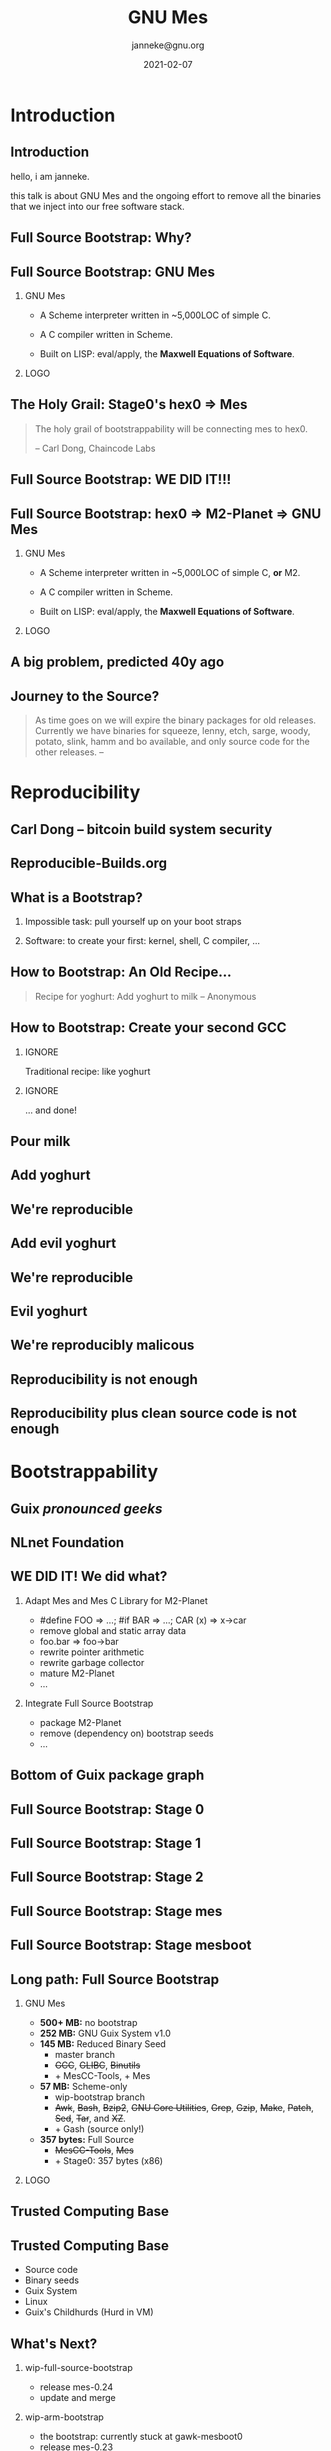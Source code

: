 #+TITLE: GNU Mes
#+TITLE: \smaller[2]{-- Full Source Bootstrap}
#+DATE:2021-02-07
#+EMAIL: janneke@gnu.org
#+AUTHOR: janneke@gnu.org
#+COPYRIGHT: janneke (Jan) Nieuwenhuizen <janneke@gn.org>
#+LICENSE: GNU Free Documentation License, version 1.3 or later.
#+OPTIONS: H:2 @:t ::t
#+OPTIONS: tex:t latex:t todo:t tasks:t
#+LATEX_HEADER:\institute{FOSDEM'21}
#+LATEX_HEADER:\def\ahref#1#2{\htmladdnormallink{#2}{#1}}
#+LATEX_CLASS: beamer
#+LATEX_CLASS_OPTIONS: [presentation]
#+LaTeX_CLASS_OPTIONS: [aspectratio=169]
#+LATEX_HEADER: \usepackage{relsize}
#+LATEX_HEADER: \usepackage{hyperref}
#+LATEX_HEADER: \mode<beamer>{\usetheme{X}}
#+KEYWORDS: GNU, Mes, Mes, Guix, bootstrappable, reproducible
#+BEAMER_THEME: X
#+BEAMER_FRAME_LEVEL: 2
#+COLUMNS: %45ITEM %10BEAMER_ENV(Env) %10BEAMER_ACT(Act) %4BEAMER_COL(Col) %8BEAMER_OPT(Opt)
# #+LATEX_HEADER:\usepackage{pgfpages}
# #+LATEX_HEADER:\setbeameroption{show notes}
# #+LATEX_HEADER:\setbeameroption{show notes on second screen=left}

* Introduction
** Introduction
  :PROPERTIES:
  :BEAMER_env: note
  :END:
hello, i am janneke.

this talk is about GNU Mes and the ongoing effort to remove all
the binaries that we inject into our free software stack.

** Full Source Bootstrap: Why?

#+LATEX:{\hspace{-0.5cm}\begin{frame}[plain]
#+LATEX:{{\includegraphics[width=1.1\paperwidth,height=1.1\paperheight]{human-rights-rms.png}}}
#+LATEX:\end{frame}}

** Full Source Bootstrap: GNU Mes

*** GNU Mes
   :PROPERTIES:
   :BEAMER_COL: 0.6
   :BEAMER_ENV: block
   :END:

  * A Scheme interpreter written in ~5,000LOC of simple C.

  * A C compiler written in Scheme.

  * Built on LISP: eval/apply, the *Maxwell Equations of Software*.
*** LOGO
   :PROPERTIES:
   :BEAMER_COL: 0.3
   :BEAMER_ENV: quote
   :END:
#+LATEX:\rightskip=2cm\includegraphics[width=0.7\textwidth]{mes.png}

** The Holy Grail: Stage0's hex0 => Mes
   #+BEGIN_QUOTE
The holy grail of bootstrappability will be connecting mes to hex0.

                                       -- Carl Dong, Chaincode Labs
   #+END_QUOTE

** Full Source Bootstrap: *WE DID IT!!!*
#+LATEX:\begin{center}
#+LATEX:\includegraphics[width=0.4\textwidth]{fsb-logo-guile-guix-mes.png}
#+LATEX:\end{center}

** Full Source Bootstrap: hex0 => M2-Planet => GNU Mes

*** GNU Mes
   :PROPERTIES:
   :BEAMER_COL: 0.6
   :BEAMER_ENV: block
   :END:

  * A Scheme interpreter written in ~5,000LOC of simple C, *or* M2.

  * A C compiler written in Scheme.

  * Built on LISP: eval/apply, the *Maxwell Equations of Software*.
*** LOGO
   :PROPERTIES:
   :BEAMER_COL: 0.3
   :BEAMER_ENV: quote
   :END:
#+LATEX:\rightskip=2cm\includegraphics[width=0.7\textwidth]{mes.png}

** A big problem, predicted 40y ago
#+LATEX:{\hspace{-1.2cm}\begin{frame}[plain]
#+LATEX:{{\vskip-2.4cm\includegraphics[width=1.1\paperwidth,height=1.1\paperheight]{ken-thompson.png}}}
#+LATEX:\end{frame}}
** Journey to the Source?
#+LATEX:\hspace{115mm}\tiny{???}\\[-6.0ex]
#+LATEX:\hspace{ 90mm}\tiny{Soft Landing Systems}\\[-0.5ex]
#+LATEX:\hspace{ 82mm}\tiny{0.90 .. 0.01}\\[-1.0ex]
#+LATEX:\hspace{ 74mm}\tiny{0.93rc5}\\[-1.1ex]
#+LATEX:\hspace{ 66mm}\tiny{0.93rc6}\\[-1.0ex]
#+LATEX:\hspace{ 60mm}\tiny{1.1 buzz}\\[-1.0ex]
#+LATEX:\hspace{ 54mm}\tiny{1.2 rex}\\[-1.0ex]
#+LATEX:\hspace{ 48mm}\tiny{1.3 bo}\\[-1.0ex]
#+LATEX:\hspace{ 42mm}\tiny{2.0 hamm}\\[-0.6ex]
#+LATEX:\hspace{ 37mm}\tiny{2.1 slink}\\[-1.1ex]
#+LATEX:\hspace{ 30mm}\scriptsize{2.2 potato}\\[-1.1ex]
#+LATEX:\hspace{ 24mm}\footnotesize{3.0 woody}\\[-1.1ex]
#+LATEX:\hspace{ 19mm}\small{3.1 sarge}\\[-1.0ex]
#+LATEX:\hspace{ 14mm}\normalsize{4 etch}\\[-1.1ex]
#+LATEX:\hspace{ 10mm}\large{5 lenny}\\[-1.2ex]
#+LATEX:\hspace{ 6mm}\Large{6 squeeze}\\[-1.2ex]
#+LATEX:\hspace{ 3mm}\LARGE{7 wheezy}\\[-1.2ex]
#+LATEX:\hspace{ 1mm}\huge{8 jessie}\\[-1.3ex]
#+LATEX:\hspace{ 0mm}\Huge{9 stretch}\\[-0.2ex]
#+LATEX:\hspace{ 0mm}\Huge{10 buster}
#+LATEX:\normalsize
   #+BEGIN_QUOTE
As time goes on we will expire the binary packages for old releases.
Currently we have binaries for squeeze, lenny, etch, sarge, woody,
potato, slink, hamm and bo available, and only source code for the other
releases.  -- \ahref{https://www.debian.org/distrib/archive}{www.debian.org/distrib/archive}
   #+END_QUOTE

* Reproducibility
** Carl Dong -- bitcoin build system security
#+LATEX:{\hspace{-1.2cm}\begin{frame}[plain]
#+LATEX:{{\vskip-2.6cm\includegraphics[width=1.1\paperwidth,height=1.1\paperheight]{bitcoin-carl-dong.png}}}
#+LATEX:\end{frame}}

** Reproducible-Builds.org
#+LATEX:{\hspace{-1.2cm}\begin{frame}[plain]
#+LATEX:{{\vskip-2.6cm\includegraphics[width=1.1\paperwidth,height=1.1\paperheight]{reproducible-builds.png}}}
#+LATEX:\end{frame}}

** What is a Bootstrap?
*** Impossible task: pull yourself up on your boot straps

#+LATEX:\rightskip=2cm\includegraphics[width=0.2\textwidth]{boot-strap.png}

*** Software: to create your first: kernel, shell, C compiler, ...

#+LATEX:\includegraphics[width=0.12\textwidth]{gcc.png}
#+LATEX:{\fontsize{20}{10}\selectfont source\normalsize}
#+LATEX:{\fontsize{40}{20}\selectfont + ?? =}
#+LATEX:\includegraphics[width=0.12\textwidth]{gcc.png}
#+LATEX:{\fontsize{20}{10}\selectfont binary\normalsize}

** How to Bootstrap: An Old Recipe...
#+LATEX:\rightskip=2cm\includegraphics[width=0.3\textwidth]{yoghurt.png}\\
   #+BEGIN_QUOTE
Recipe for yoghurt: Add yoghurt to milk -- Anonymous
   #+END_QUOTE
** How to Bootstrap: Create your second GCC

*** IGNORE
   :PROPERTIES:
   :BEAMER_env: ignoreheading
   :END:

Traditional recipe: like yoghurt
#+LATEX:\\[1cm]
#+LATEX:\includegraphics[width=0.15\textwidth]{gcc.png}
#+LATEX:{\fontsize{10}{5}\selectfont source\normalsize}
#+LATEX:{\fontsize{40}{20}\selectfont +}
#+LATEX:\includegraphics[width=0.15\textwidth]{gcc.png}
#+LATEX:{\fontsize{10}{5}\selectfont binary - 1\normalsize}
#+LATEX:{\fontsize{40}{10}\selectfont = \normalsize}
#+LATEX:\includegraphics[width=0.15\textwidth]{gcc.png}
#+LATEX:{\fontsize{10}{5}\selectfont binary\normalsize}
#+LATEX:\\[1cm]

*** IGNORE
   :PROPERTIES:
   :BEAMER_env: ignoreheading
   :END:

... and done!

** Pour milk
#+LATEX:{\begin{frame}[plain]
#+LATEX:{\vskip-2.4cm{\hspace*{-2cm}\includegraphics[width=1.2\paperwidth,height=1.1\paperheight]{pour-milk.png}}}
#+LATEX:\end{frame}}

** Add yoghurt
#+LATEX:{\begin{frame}[plain]
#+LATEX:{\vskip-2.4cm{\hspace*{-2cm}\includegraphics[width=1.2\paperwidth,height=1.1\paperheight]{add-yoghurt.png}}}
#+LATEX:\end{frame}}

** We're reproducible
#+LATEX:{\hspace{-1.2cm}\begin{frame}[plain]
#+LATEX:{{\vskip-2.6cm\includegraphics[width=1.1\paperwidth,height=1.1\paperheight]{we-are-reproducible.png}}}
#+LATEX:\end{frame}}

** Add evil yoghurt
#+LATEX:{\begin{frame}[plain]
#+LATEX:{\vskip-2.4cm{\hspace*{-2cm}\includegraphics[width=1.2\paperwidth,height=1.1\paperheight]{add-evil-yoghurt.png}}}
#+LATEX:\end{frame}}

** We're reproducible
#+LATEX:{\hspace{-1.2cm}\begin{frame}[plain]
#+LATEX:{{\vskip-2.6cm\includegraphics[width=1.1\paperwidth,height=1.1\paperheight]{we-are-reproducible.png}}}
#+LATEX:\end{frame}}

** Evil yoghurt
#+LATEX:{\hspace{-1.2cm}\begin{frame}[plain]
#+LATEX:{\vskip-2.4cm{\hspace*{-2cm}\includegraphics[width=1.2\paperwidth,height=1.1\paperheight]{evil-yoghurt-rect-black.png}}}
#+LATEX:\end{frame}}

** We're reproducibly malicous
#+LATEX:{\hspace{-1.2cm}\begin{frame}[plain]
#+LATEX:{{\vskip-2.6cm\includegraphics[width=1.1\paperwidth,height=1.1\paperheight]{we-are-reproducibly-malicious.png}}}
#+LATEX:\end{frame}}

** Reproducibility is not enough
#+LATEX:{\hspace{-1.2cm}\begin{frame}[plain]
#+LATEX:{{\vskip-2.6cm\includegraphics[width=1.1\paperwidth,height=1.1\paperheight]{reproducibility-is-not-enough.png}}}
#+LATEX:\end{frame}}

** Reproducibility plus clean source code is not enough
#+LATEX:{\hspace{-1.2cm}\begin{frame}[plain]
#+LATEX:{{\vskip-2.6cm\includegraphics[width=1.1\paperwidth,height=1.1\paperheight]{reproducibility+clean-source-code.png}}}
#+LATEX:\end{frame}}

* Bootstrappability
** Guix /pronounced geeks/
#+LATEX:{\hspace{-1.2cm}\begin{frame}[plain]
#+LATEX:{{\vskip-2.6cm\includegraphics[width=1.1\paperwidth,height=1.1\paperheight]{guix-pronounced-geeks.png}}}
#+LATEX:\end{frame}}
** NLnet Foundation
#+LATEX:\begin{center}
#+LATEX:\includegraphics[width=0.3\paperwidth,height=0.5\paperheight]{nl-net.png}
#+LATEX:\end{center}

** WE DID IT!  We did what?

*** Adapt Mes and Mes C Library for M2-Planet
 * #define FOO => ...; #if BAR => ...; CAR (x) => x->car
 * remove global and static array data
 * foo.bar => foo->bar
 * rewrite pointer arithmetic
 * rewrite garbage collector
 * mature M2-Planet
 * ...
*** Integrate Full Source Bootstrap
 * package M2-Planet
 * remove (dependency on) bootstrap seeds
 * ...
** Bottom of Guix package graph
#+LATEX:{\hspace{-0.55cm}\begin{frame}[plain]
#+LATEX:{{\vskip-1.9cm\includegraphics[width=1\paperwidth,height=1\paperheight]{gcc-core-mesboot0-fsb-no-guile-unversioned.png}}}
#+LATEX:\end{frame}}

** Full Source Bootstrap: Stage 0
#+LATEX:\rightskip=2cm\includegraphics[width=0.8\textwidth]{stage-0.png}
** Full Source Bootstrap: Stage 1
#+LATEX:\rightskip=2cm\includegraphics[width=0.80\textwidth]{stage-1.png}
** Full Source Bootstrap: Stage 2
#+LATEX:\vskip-2mm\rightskip=2cm\includegraphics[width=0.55\textwidth]{stage-2.png}
** Full Source Bootstrap: Stage mes
#+LATEX:\rightskip=2cm\includegraphics[width=0.70\textwidth]{stage-mes.png}
** Full Source Bootstrap: Stage mesboot
#+LATEX:\rightskip=2cm\includegraphics[width=0.80\textwidth]{stage-mesboot.png}
** Long path: Full Source Bootstrap
#+LATEX:\Large
*** GNU Mes
   :PROPERTIES:
   :BEAMER_COL: 0.75
   :BEAMER_ENV: quote
   :END:
#+LATEX:\normalfont
 * *500+ MB:* no bootstrap
 * *252 MB:* GNU Guix System v1.0
 * *145 MB:* Reduced Binary Seed
   + master branch
   + +GCC+, +GLIBC+, +Binutils+
   + + MesCC-Tools, + Mes
 * *57 MB:* Scheme-only
   + wip-bootstrap branch
   + +Awk+, +Bash+, +Bzip2+, +GNU Core Utilities+, +Grep+, +Gzip+,
     +Make+, +Patch+, +Sed+, +Tar+, and +XZ+.
   + + Gash (source only!)
 * *357 bytes:* Full Source
   + +MesCC-Tools+, +Mes+
   + + Stage0: 357 bytes (x86)
#+LATEX:\vskip 1cm
*** LOGO
   :PROPERTIES:
   :BEAMER_COL: 0.25
   :BEAMER_ENV: quote
   :END:

#+LATEX:\includegraphics[height=0.7cm]{logos/debian.png}
#+LATEX:\includegraphics[height=0.7cm]{logos/guix.png}\includegraphics[height=0.4cm]{logos/nixos.png}\\[0.4cm]
#+LATEX:\includegraphics[height=0.7cm]{logos/guix.png}\\[1cm]
#+LATEX:\includegraphics[height=0.7cm]{logos/guix.png}\\
#+LATEX:\vskip 4.2cm
#+LATEX:\normalsize

** Trusted Computing Base
#+LATEX:{\hspace{-1.2cm}\begin{frame}[plain]
#+LATEX:{{\vskip-2.6cm\includegraphics[width=1.1\paperwidth,height=1.1\paperheight]{bowl-empty-spoon.png}}}
#+LATEX:\end{frame}}

** Trusted Computing Base
  * Source code
  * Binary seeds
  * Guix System
  * Linux
  * Guix's Childhurds (Hurd in VM)

** What's Next?

*** wip-full-source-bootstrap
 - release mes-0.24
 - update and merge
*** wip-arm-bootstrap
 - the bootstrap: currently stuck at gawk-mesboot0
 - release mes-0.23
 - update and merge
*** RISC-V
 - remove gcc-2.95 from the bootstrap
 - port RISC-V extensions to gcc-4.6
* Freedom
** Free Software as a Human Right

#+LATEX:{\hspace{-0.5cm}\begin{frame}[plain]
#+LATEX:{{\includegraphics[width=1.1\paperwidth,height=1.1\paperheight]{human-rights-rms.png}}}
#+LATEX:\end{frame}}

** Freedom of Computing

*** Free Software == Freedom of Computing

  * Inspect source         => Free Software
  * Binary matches source? => Reproducible builds
  * Toolchain compromised? => Bootstrappable builds
  * Hardware trustable?    => DDC, free hardware

** Moving target: Are we losing GCC?

*** June 12, 2014
GCC 4.7.4, the final "bootstrappable", already a *huge* download

*** August 3rd, 2016
GCC 4.9.4 released, as of 4.8 requires C++03 to bootstrap

*** May 18, 2020
GCC moved away from C++03 and now needs to C++11 to bootstrap
** Contemplate: What is happening?
   #+BEGIN_QUOTE
   It just doesn't *feel* right

                              -- Vagrant Cascadian, Debian developer
   #+END_QUOTE

** Joy of Source
#+LATEX:\large
   #+BEGIN_QUOTE
Vulnerability to a *trusting trust attack* is a symptom of an
unauditable or missing bootstrap story.  -- janneke
   #+END_QUOTE
#+LATEX:\normalsize

** Choices: More control, or less control?

*** raise bootstrappable awareness
to take back control over our computing, or
*** keep doing what we're doing
and watch the erosion of our computing freedoms.

* Thanks
** Thanks
# *** Mortals                                                   :B_block:BMCOL:
#     :PROPERTIES:
#     :BEAMER_COL: 0.48
#     :BEAMER_ENV: block
#     :END:
   * Carl Dong
   * Danny Milosavljevic
   * David Terry
   * Jeremiah Orians
   * Ludovic Courtès
   * Matt Wette
   * Pjotr Prins
   * Rutger van Beusekom
   * Timothy Sample
   * Vagrant Cascadian
# *** All the Giants                                            :B_block:BMCOL:
#     :PROPERTIES:
#     :BEAMER_COL: 0.48
#     :xBEAMER_ACT: <2->
#     :BEAMER_ENV: block
#     :END:
#    * ...
# *** Connect
#     * irc  freenode.net [[irc://bootstrappable@freenode.net][#bootstrappable]] [[irc://guix@freenode.net][#guix]]
#     * mail [[mailto:bug-mes@gnu.org][bug-mes@gnu.org]] [[mailto://guix-devel@gnu.org][guix-devel@gnu.org]]
#     * git  [[https://git.savannah.gnu.org/git/mes.git][https://git.savannah.gnu.org/git/mes.git]]
#     * web  [[http://bootstrappable.org][bootstrappable.org]]

** Want to join?
*** You can help
  * raise awareness
  * make core GNU packages bootstrappable again
#    + +XZ-only+ => *.GZ* tarballs (thank you: sed, coreutils!)
    + GCC (c++!), GNU Libc (python?!)
  * reduced bootstrap NixOS, Debian
  * port MesCC to the Hurd, FreeBSD
  * retweet/toot =@janneke_gnu= =janneke@octodon.social=

*** Connect
    * irc  freenode.net [[irc://bootstrappable@freenode.net][#bootstrappable]] [[irc://guix@freenode.net][#guix]]
    * mail [[mailto:bug-mes@gnu.org][bug-mes@gnu.org]] [[mailto://guix-devel@gnu.org][guix-devel@gnu.org]]
    * git  [[https://git.savannah.gnu.org/git/mes.git][https://git.savannah.gnu.org/git/mes.git]]
    * web  [[http://bootstrappable.org][bootstrappable.org]]

* legalese
  :PROPERTIES:
  :BEAMER_ENV: note
  :COPYING: t
  :END:

  Copyright \copy 2017,2019,2020,2021 Jan (janneke) Nieuwenhuizen <janneke@gnu.org>

  #+BEGIN_QUOTE
  Permission is granted to copy, distribute and/or modify this
  document under the terms of the GNU Free Documentation License,
  Version 1.3 or any later version published by the Free Software
  Foundation; with no Invariant Sections, with no Front-Cover Texts,
  and with no Back-Cover Texts.
  #+END_QUOTE

By Debian - www.debian.org/logos/, CC BY-SA 3.0, https://commons.wikimedia.org/w/index.php?curid=3330975
By Canonical Ltd. - http://design.ubuntu.com/wp-content/uploads/logo-ubuntu_no%C2%AE-black_orange-hex.svg, Public Domain, https://commons.wikimedia.org/w/index.php?curid=18296544
By Source, Fair use, https://en.wikipedia.org/w/index.php?curid=60635229
By Original: Apple Inc.Vectorization: Totie - https://www.apple.com/macos/high-sierra/, Public Domain, https://commons.wikimedia.org/w/index.php?curid=59644704
By Original: Rob Janoff - https://www.apple.com/ac/globalnav/2.0/en_US/images/ac-globalnav/globalnav/apple/image_large.svg, Public Domain, https://commons.wikimedia.org/w/index.php?curid=10472152

By Source, Fair use, https://en.wikipedia.org/w/index.php?curid=26987122
By Source (WP:NFCC#4), Fair use, https://en.wikipedia.org/w/index.php?curid=38767733
By Source, Fair use, https://en.wikipedia.org/w/index.php?curid=13822991
By Microsoft - File:Windows Server 2012 logo.svg, Public Domain, https://commons.wikimedia.org/w/index.php?curid=45931123
By Source, Fair use, https://en.wikipedia.org/w/index.php?curid=28200444
By 2014, Christian Noguera, Valentin Pasquier, Richard Stallman CC-BY 3.0 license.
